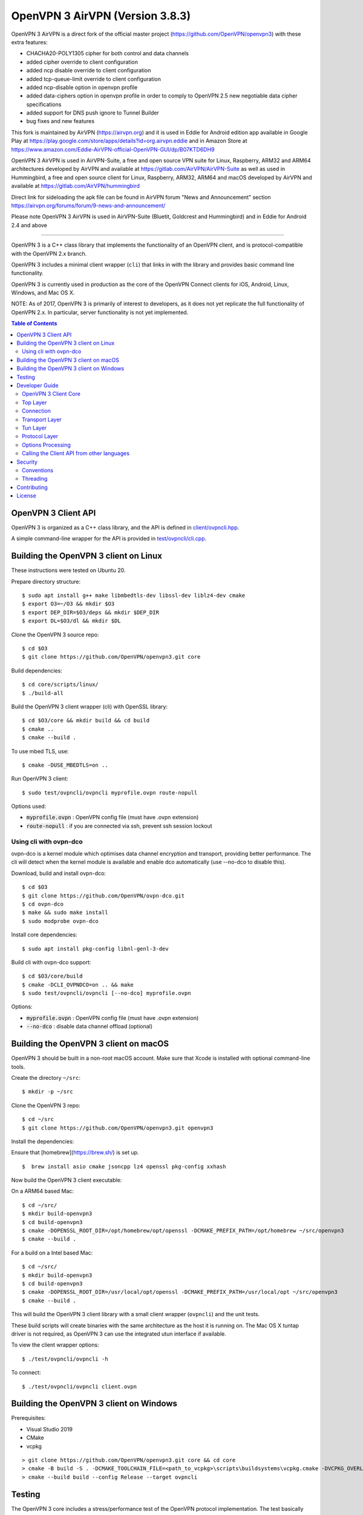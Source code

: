 OpenVPN 3 AirVPN (Version 3.8.3)
================================

OpenVPN 3 AirVPN is a direct fork of the official master project (https://github.com/OpenVPN/openvpn3) with these extra features:

* CHACHA20-POLY1305 cipher for both control and data channels
* added cipher override to client configuration
* added ncp disable override to client configuration
* added tcp-queue-limit override to client configuration
* added ncp-disable option in openvpn profile
* added data-ciphers option in openvpn profile in order to comply to OpenVPN 2.5
  new negotiable data cipher specifications
* added support for DNS push ignore to Tunnel Builder
* bug fixes and new features

This fork is maintained by AirVPN (https://airvpn.org) and it is used in Eddie for Android edition app available in Google Play at https://play.google.com/store/apps/details?id=org.airvpn.eddie and in Amazon Store at https://www.amazon.com/Eddie-AirVPN-official-OpenVPN-GUI/dp/B07KTD6DH9

OpenVPN 3 AirVPN is used in AirVPN-Suite, a free and open source VPN suite for Linux, Raspberry, ARM32 and ARM64 architectures developed by AirVPN and available at https://gitlab.com/AirVPN/AirVPN-Suite as well as used in Hummingbird, a free and open source client for Linux, Raspberry, ARM32, ARM64 and macOS developed by AirVPN and available at https://gitlab.com/AirVPN/hummingbird

Direct link for sideloading the apk file can be found in AirVPN forum "News and Announcement" section https://airvpn.org/forums/forum/9-news-and-announcement/

Please note OpenVPN 3 AirVPN is used in AirVPN-Suite (Bluetit, Goldcrest and Hummingbird)
and in Eddie for Android 2.4 and above

-------

OpenVPN 3 is a C++ class library that implements the functionality
of an OpenVPN client, and is protocol-compatible with the OpenVPN
2.x branch.

OpenVPN 3 includes a minimal client wrapper (``cli``) that links in with
the library and provides basic command line functionality.

OpenVPN 3 is currently used in production as the core of the
OpenVPN Connect clients for iOS, Android, Linux, Windows, and Mac OS X.

NOTE: As of 2017, OpenVPN 3 is primarily of interest to developers,
as it does not yet replicate the full functionality of OpenVPN 2.x.
In particular, server functionality is not yet implemented.

.. contents:: Table of Contents

OpenVPN 3 Client API
--------------------

OpenVPN 3 is organized as a C++ class library, and the API is defined in
`<client/ovpncli.hpp>`_.

A simple command-line wrapper for the API is provided in
`<test/ovpncli/cli.cpp>`_.

Building the OpenVPN 3 client on Linux
--------------------------------------

These instructions were tested on Ubuntu 20.

Prepare directory structure:
::

    $ sudo apt install g++ make libmbedtls-dev libssl-dev liblz4-dev cmake
    $ export O3=~/O3 && mkdir $O3
    $ export DEP_DIR=$O3/deps && mkdir $DEP_DIR
    $ export DL=$O3/dl && mkdir $DL

Clone the OpenVPN 3 source repo:
::

    $ cd $O3
    $ git clone https://github.com/OpenVPN/openvpn3.git core

Build dependencies:
::

    $ cd core/scripts/linux/
    $ ./build-all

Build the OpenVPN 3 client wrapper (cli) with OpenSSL library:
::

    $ cd $O3/core && mkdir build && cd build
    $ cmake ..
    $ cmake --build .

To use mbed TLS, use:
::

    $ cmake -DUSE_MBEDTLS=on ..

Run OpenVPN 3 client:
::

    $ sudo test/ovpncli/ovpncli myprofile.ovpn route-nopull

Options used:

- :code:`myprofile.ovpn` : OpenVPN config file (must have .ovpn extension)
- :code:`route-nopull`   : if you are connected via ssh, prevent ssh session lockout

Using cli with ovpn-dco
"""""""""""""""""""""""

ovpn-dco is a kernel module which optimises data channel encryption and
transport, providing better performance. The cli will detect when the
kernel module is available and enable dco automatically (use --no-dco
to disable this).

Download, build and install ovpn-dco:
::

    $ cd $O3
    $ git clone https://github.com/OpenVPN/ovpn-dco.git
    $ cd ovpn-dco
    $ make && sudo make install
    $ sudo modprobe ovpn-dco

Install core dependencies:
::

    $ sudo apt install pkg-config libnl-genl-3-dev

Build cli with ovpn-dco support:
::

    $ cd $O3/core/build
    $ cmake -DCLI_OVPNDCO=on .. && make
    $ sudo test/ovpncli/ovpncli [--no-dco] myprofile.ovpn

Options:

- :code:`myprofile.ovpn` : OpenVPN config file (must have .ovpn extension)
- :code:`--no-dco`       : disable data channel offload (optional)


Building the OpenVPN 3 client on macOS
--------------------------------------

OpenVPN 3 should be built in a non-root macOS account.
Make sure that Xcode is installed with optional command-line tools.

Create the directory ``~/src``:
::

      $ mkdir -p ~/src

Clone the OpenVPN 3 repo:
::

      $ cd ~/src
      $ git clone https://github.com/OpenVPN/openvpn3.git openvpn3


Install the dependencies:

Ensure that [homebrew](https://brew.sh/) is set up.

::

    $  brew install asio cmake jsoncpp lz4 openssl pkg-config xxhash

Now build the OpenVPN 3 client executable:

On a ARM64 based Mac:
::

    $ cd ~/src/
    $ mkdir build-openvpn3
    $ cd build-openvpn3
    $ cmake -DOPENSSL_ROOT_DIR=/opt/homebrew/opt/openssl -DCMAKE_PREFIX_PATH=/opt/homebrew ~/src/openvpn3
    $ cmake --build .

For a build on a Intel based Mac:
::

    $ cd ~/src/
    $ mkdir build-openvpn3
    $ cd build-openvpn3
    $ cmake -DOPENSSL_ROOT_DIR=/usr/local/opt/openssl -DCMAKE_PREFIX_PATH=/usr/local/opt ~/src/openvpn3
    $ cmake --build .

This will build the OpenVPN 3 client library with a small client
wrapper (``ovpncli``) and the unit tests.

These build scripts will create binaries with the same architecture as the host it is
running on. The Mac OS X tuntap driver is not required, as OpenVPN 3 can use the integrated
utun interface if available.

To view the client wrapper options:
::

    $ ./test/ovpncli/ovpncli -h

To connect:
::

    $ ./test/ovpncli/ovpncli client.ovpn


Building the OpenVPN 3 client on Windows
----------------------------------------

.. image:: ../../../actions/workflows/msbuild.yml/badge.svg

Prerequisites:

* Visual Studio 2019
* CMake
* vcpkg

::

    > git clone https://github.com/OpenVPN/openvpn3.git core && cd core
    > cmake -B build -S . -DCMAKE_TOOLCHAIN_FILE=<path_to_vcpkg>\scripts\buildsystems\vcpkg.cmake -DVCPKG_OVERLAY_PORTS=deps\vcpkg-ports
    > cmake --build build --config Release --target ovpncli

Testing
-------

The OpenVPN 3 core includes a stress/performance test of
the OpenVPN protocol implementation.  The test basically
creates a virtualized lossy network between two OpenVPN
protocol objects, triggers TLS negotiations between them,
passes control/data channel messages, and measures the ability
of the OpenVPN protocol objects to perform and remain in
a valid state.

The OpenVPN protocol implementation that is being tested
is here: `<openvpn/ssl/proto.hpp>`_

The test code itself is here: `<test/ssl/proto.cpp>`_

Build the test:
::

    $ cd $O3
    $ cmake --build . -- test/ssl/proto

Run the test:
::

    $ cd test/ssl
    $ time ./proto
    *** app bytes=72777936 net_bytes=122972447 data_bytes=415892854 prog=0000216599/0000216598 D=12700/600/12700/600 N=109/109 SH=17400/15300 HE=0/0

    real        0m15.813s
    user        0m15.800s
    sys         0m0.004s

The OpenVPN 3 core also includes unit tests, which are based on
Google Test framework. To run unit tests, you need to install
CMake and build Google Test.

Build and run tests on Linux:
::

    $ cd $O3/core/build
    $ cmake --build . -- test/unittests/coreUnitTests
    $ ./test/unittests/coreUnitTests



Developer Guide
---------------

OpenVPN 3 is written in C++17 and developers who are moving
from C to C++ should take some time to familiarize themselves with
key C++ design patterns such as *RAII*:

https://en.wikipedia.org/wiki/Resource_acquisition_is_initialization

OpenVPN 3 Client Core
"""""""""""""""""""""

OpenVPN 3 is designed as a class library, with an API that
is essentially defined inside of namespace ``ClientAPI``
with headers and implementation in `<client>`_ and
header-only library files under `<openvpn>`_.

The consise definition of the client API is essentially ``class OpenVPNClient``
in `<client/ovpncli.hpp>`_ with several imporant extensions to
the API found in:

* :code:`class TunBuilderBase` in `<openvpn/tun/builder/base.hpp>`_ —
  Provides an abstraction layer defining the *tun* interface,
  and is especially useful for interfacing with an OS-layer VPN API.

* :code:`class ExternalPKIBase` in `<openvpn/pki/epkibase.hpp>`_ —
  Provides a callback for external private key operations, and
  is useful for interfacing with an OS-layer Keychain such as
  the Keychain on iOS, Mac OS X, and Android, and the Crypto API
  on Windows.

* :code:`class LogReceiver` in `<client/ovpncli.hpp>`_ —
  Provides an abstraction layer for the delivery of logging messages.

OpenVPN 3 includes a command-line reference client (``cli``) for
testing the API.  See `<test/ovpncli/cli.cpp>`_.

The basic approach to building an OpenVPN 3 client is
to define a client class that derives from
:code:`ClientAPI::OpenVPNClient`, then provide implementations
for callbacks including event and logging notifications:
::

    class Client : public ClientAPI::OpenVPNClient
    {
    public:
        virtual void event(const Event&) override {  // events delivered here
          ...
        }
        virtual void log(const LogInfo&) override {  // logging delivered here
          ...
        }

        ...
    };

To start the client, first create a :code:`ClientAPI::Config` object
and initialize it with the OpenVPN config file and other options:
::

    ClientAPI::Config config;
    config.content = <config_file_content_as_multiline_string>;
    ...

Next, create a client object and evaluate the configuration:
::

    Client client;
    ClientAPI::EvalConfig eval = client.eval_config(config);
    if (eval.error)
        throw ...;

Finally, in a new worker thread, start the connection:
::

    ClientAPI::Status connect_status = client.connect();

Note that :code:`client.connect()` will not return until
the session has terminated.

Top Layer
"""""""""

The top layer of the OpenVPN 3 client is implemented
in `<test/ovpncli/cli.cpp>`_ and `<openvpn/client/cliopt.hpp>`_.
Most of what this code does is marshalling the configuration and
dispatching the higher-level objects that implement the OpenVPN
client session.

Connection
""""""""""

:code:`class ClientConnect` in `<openvpn/client/cliconnect.hpp>`_
implements the top-level connection logic for an OpenVPN client
connection.  It is concerned with starting, stopping, pausing, and resuming
OpenVPN client connections.  It deals with retrying a connection and handles
the connection timeout.  It also deals with connection exceptions and understands
the difference between an exception that should halt any further reconnection
attempts (such as ``AUTH_FAILED``), and other exceptions such as network errors
that would justify a retry.

Some of the methods in the class
(such as ``stop``, ``pause``, and ``reconnect``) are often
called by another thread that is controlling the connection, therefore
thread-safe methods are provided where the thread-safe function posts a message
to the actual connection thread.

In an OpenVPN client connection, the following object stack would be used:

1. :code:`class ClientConnect` in `<openvpn/client/cliconnect.hpp>`_ —
   The top-layer object in an OpenVPN client connection.
2. :code:`class ClientProto::Session` in `<openvpn/client/cliproto.hpp>`_ —
   The OpenVPN client protocol object that subinstantiates the transport
   and tun layer objects.
3. :code:`class ProtoContext` in `<openvpn/ssl/proto.hpp>`_ —
   The core OpenVPN protocol implementation that is common to both
   client and server.
4. :code:`class ProtoStackBase<Packet>` in `<openvpn/ssl/protostack.hpp>`_ —
   The bottom-layer class that implements
   the basic functionality of tunneling a protocol over a reliable or
   unreliable transport layer, but isn't specific to OpenVPN per-se.


Transport Layer
"""""""""""""""

OpenVPN 3 defines abstract base classes for Transport layer
implementations in `<openvpn/transport/client/transbase.hpp>`_.

Currently, transport layer implementations are provided for:

* **UDP** — `<openvpn/transport/client/udpcli.hpp>`_
* **TCP** — `<openvpn/transport/client/tcpcli.hpp>`_
* **HTTP Proxy** — `<openvpn/transport/client/httpcli.hpp>`_


Tun Layer
"""""""""

OpenVPN 3 defines abstract base classes for Tun layer
implementations in `<openvpn/tun/client/tunbase.hpp>`_.

There are two possible approaches to define a Tun
layer implementation:

1. Use a VPN API-centric model (such as for Android
   or iOS).  These models derive from **class TunBuilderBase**
   in `<openvpn/tun/builder/base.hpp>`_

2. Use an OS-specific model such as:

   * **Linux** — `<openvpn/tun/linux/client/tuncli.hpp>`_
   * **Windows** — `<openvpn/tun/win/client/tuncli.hpp>`_
   * **Mac OS X** — `<openvpn/tun/mac/client/tuncli.hpp>`_


Protocol Layer
""""""""""""""

The OpenVPN protocol is implemented in **class ProtoContext**
in `<openvpn/ssl/proto.hpp>`_.


Options Processing
""""""""""""""""""

The parsing and query of the OpenVPN config file
is implemented by :code:`class OptionList` in
`<openvpn/common/options.hpp>`_.

Note that OpenVPN 3 always assumes an *inline* style of
configuration, where all certs, keys, etc. are
defined inline rather than through an external file
reference.

For config files that do use external file references,
:code:`class ProfileMerge` in `<openvpn/options/merge.hpp>`_
is provided to merge those external
file references into an inline form.

Calling the Client API from other languages
"""""""""""""""""""""""""""""""""""""""""""

The OpenVPN 3 client API, as defined by :code:`class OpenVPNClient`
in `<client/ovpncli.hpp>`_, can be wrapped by the
Swig_ tool to create bindings for other languages.

.. _Swig: http://www.swig.org/

For example, OpenVPN Connect for Android creates a Java
binding of the API using `<javacli/ovpncli.i>`_.

Security
--------

When developing security software in C++, it's very important to
take advantage of the language and OpenVPN library code
to insulate code from the kinds of
bugs that can introduce security vulnerabilities.

Here is a brief set of guidelines:

* When dealing with strings, use a :code:`std::string`
  rather than a :code:`char *`.

* When dealing with binary data or buffers, always try to use a 
  :code:`Buffer`, :code:`ConstBuffer`, :code:`BufferAllocated`, or
  :code:`BufferPtr` object to provide managed access to the buffer, to
  protect against security bugs that arise when using raw buffer pointers.
  See `<openvpn/buffer/buffer.hpp>`_ for the OpenVPN :code:`Buffer` classes.

* When it's necessary to have a pointer to an object, use
  :code:`std::unique_ptr<>` for non-shared objects and reference-counted
  smart pointers for shared objects.  For shared-pointers,
  OpenVPN code should use the smart pointer classes defined
  in `<openvpn/common/rc.hpp>`_.  Please see the comments in
  this file for documentation.

* Never use :code:`malloc` or :code:`free`.  When allocating objects,
  use the C++ :code:`new` operator and then immediately construct
  a smart pointer to reference the object:
  ::

    std::unique_ptr<MyObject> ptr = new MyObject();
    ptr->method();

* When interfacing with C functions that deal with
  raw pointers, memory allocation, etc., consider wrapping
  the functionality in C++.  For an example, see :code:`enum_dir()`
  in `<openvpn/common/enumdir.hpp>`_,
  a function that returns a list of files in
  a directory (Unix only) via a high-level
  string vector, while internally calling
  the low level libc methods
  :code:`opendir`, :code:`readdir`, and :code:`closedir`.
  Notice how :code:`unique_ptr_del` is used to wrap the
  ``DIR`` struct in a smart pointer with a custom
  deletion function.

* When grabbing random entropy that is to be used
  for cryptographic purposes (i.e. for keys, tokens, etc.),
  always ensure that the RNG is crypto-grade by calling
  :code:`assert_crypto()` on the RNG.  This will throw
  an exception if the RNG is not crypto-grade:
  ::

    void set_rng(RandomAPI::Ptr rng_arg) {
        rng_arg->assert_crypto();
        rng = std::move(rng_arg);
    }

* Any variable whose value is not expected to change should
  be declared :code:`const`.

* Don't use non-const global or static variables unless absolutely
  necessary.

* When formatting strings, don't use :code:`snprintf`.  Instead, use
  :code:`std::ostringstream` or build the string using the :code:`+`
  :code:`std::string` operator:
  ::

    std::string format_reconnecting(const int n_seconds) {
        return "Reconnecting in " + openvpn::to_string(n_seconds) + " seconds.";
    }

  or:
  ::

    std::string format_reconnecting(const int n_seconds) {
        std::ostringstream os;
        os << "Reconnecting in " << n_seconds << " seconds.";
        return os.str();
    }

* OpenVPN 3 is a "header-only" library, therefore all free functions
  outside of classes should have the :code:`inline` attribute.

Conventions
"""""""""""

* Use the **Asio** library for I/O and timers.
  Don't deal with sockets directly.

* Never block.  If you need to wait for something, use **Asio** timers
  or sockets.

* Use the :code:`OPENVPN_LOG()` macro to log stuff.  Don't use :code:`printf`.

* Don't call crypto/ssl libraries directly.  Instead use the abstraction
  layers (`<openvpn/crypto>`_ and `<openvpn/ssl>`_) that allow OpenVPN
  to link with different crypto/ssl libraries (such as **OpenSSL**
  or **mbed TLS**).

* Use :code:`RandomAPI` as a wrapper for random number
  generators (`<openvpn/random/randapi.hpp>`_).

* If you need to deal with configuration file options,
  see :code:`class OptionList` in `<openvpn/common/options.hpp>`_.

* If you need to deal with time or time durations, use the
  classes under `<openvpn/time>`_.

* If you need to deal with IP addresses, see the comprehensive classes
  under `<openvpn/addr>`_.

* In general, if you need a general-purpose library class or function,
  look under `<openvpn/common>`_.  Chances are good that it's already
  been implemented.

* The OpenVPN 3 approach to errors is to count them, rather than
  unconditionally log them.  If you need to add a new error
  counter, see `<openvpn/error/error.hpp>`_.

* If you need to create a new event type which can be transmitted
  as a notification back to the client API user, see
  `<openvpn/client/clievent.hpp>`_.

* Raw pointers or references can be okay when used by an object to
  point back to its parent (or container), if you can guarantee that
  the object will not outlive its parent.  Backreferences to a parent
  object is also a common use case for weak pointers.

* Use C++ exceptions for error handling and as an alternative
  to :code:`goto`.  See OpenVPN's general exception classes
  and macros in `<openvpn/common/exception.hpp>`_.

* Use C++ destructors for automatic object cleanup, and so
  that thrown exceptions will not leak objects.  Alternatively,
  use :code:`Cleanup` in `<openvpn/common/cleanup.hpp>`_ when
  you need to specify a code block to execute prior to scope
  exit.  For example, ensure that the file :code:`pid_fn` is
  deleted before scope exit:
  ::

    auto clean = Cleanup([pid_fn]() {
        if (pid_fn)
            ::unlink(pid_fn);
    });

* When calling global methods (such as libc :code:`fork`),
  prepend :code:`::` to the symbol name, e.g.:
  ::

    struct dirent *e;
    while ((e = ::readdir(dir.get())) != nullptr) {
        ...
    }

* Use :code:`nullptr` instead of :code:`NULL`.

Threading
"""""""""

The OpenVPN 3 client core is designed to run in a single thread, with
the UI or controller driving the OpenVPN API running in a different
thread.

It's almost never necessary to create additional threads within
the OpenVPN 3 client core.


Contributing
------------

See `<CONTRIBUTING.rst>`_.

License
-------

See `<LICENSE.rst>`_.
